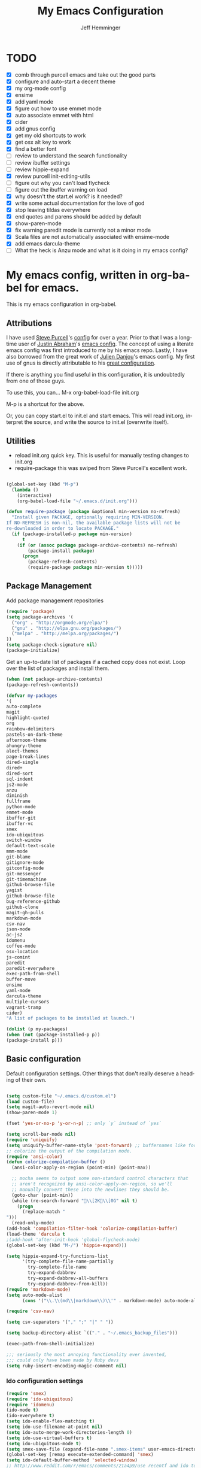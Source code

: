 #+title: My Emacs Configuration
#+AUTHOR: Jeff Hemminger
#+EMAIL: jeff@kropek.org
#+STARTUP: indent
#+LANGUAGE: en
#+BABEL: :cache yes
* TODO
- [X] comb through purcell emacs and take out the good parts
- [X] configure and auto-start a decent theme
- [X] my org-mode config
- [X] ensime
- [X] add yaml mode
- [X] figure out how to use emmet mode
- [X] auto associate emmet with html
- [X] cider
- [X] add gnus config
- [X] get my old shortcuts to work
- [X] get osx alt key to work
- [X] find a better font
- [ ] review to understand the search functionality
- [ ] review ibuffer settings
- [ ] review hippie-expand
- [X] review purcell init-editing-utils
- [ ] figure out why you can't load flycheck
- [ ] figure out the ibuffer warning on load
- [X] why doesn't the start.el work? is it needed?
- [X] write some actual documentation for the love of god
- [X] stop leaving tildas everywhere
- [X] end quotes and parens should be added by default
- [X] show-paren-mode
- [X] fix warning paredit mode is currently not a minor mode
- [X] Scala files are not automatically associated with ensime-mode
- [X] add emacs darcula-theme
- [ ] What the heck is Anzu mode and what is it doing in my emacs config?

* My emacs config, written in org-babel for emacs.
This is my emacs configuration in org-babel. 

** Attributions
I have used [[http://www.sanityinc.com/][Steve Purcell]]'s [[https://github.com/purcell/emacs.d][config]] for over a year.
Prior to that I was a long-time user of [[https://justin.abrah.ms/][Justin Abraham]]'s [[https://github.com/justinabrahms/.emacs.d][emacs config]]. 
The concept of using a literate emacs config was first introduced to me by his emacs repo. 
Lastly, I have also borrowed from the great work of [[https://julien.danjou.info/blog/][Julien Danjou]]'s emacs config. 
My first use of gnus is directly attributable to his 
[[https://github.com/jd/emacs.d][great configuration]].

If there is anything you find useful in this configuration, it is undoubtedly from one of those
guys.

To use this, you can... M-x org-babel-load-file init.org

M-p is a shortcut for the above.

Or, you can copy start.el to init.el and start emacs. This will read init.org,
interpret the source, and write the source to init.el (overwrite itself).

** Utilities
- reload init.org quick key. This is useful for manually testing changes to init.org
- require-package this was swiped from Steve Purcell's excellent work.

#+BEGIN_SRC emacs-lisp :tangle yes

(global-set-key (kbd "M-p") 
  (lambda () 
    (interactive) 
    (org-babel-load-file "~/.emacs.d/init.org")))

(defun require-package (package &optional min-version no-refresh)
  "Install given PACKAGE, optionally requiring MIN-VERSION.
If NO-REFRESH is non-nil, the available package lists will not be
re-downloaded in order to locate PACKAGE."
  (if (package-installed-p package min-version)
      t
    (if (or (assoc package package-archive-contents) no-refresh)
        (package-install package)
      (progn
        (package-refresh-contents)
        (require-package package min-version t)))))

#+END_SRC

** Package Management

Add package management repositories

#+BEGIN_SRC emacs-lisp :tangle yes
(require 'package)
(setq package-archives '(
  ("org" . "http://orgmode.org/elpa/")
  ("gnu" . "http://elpa.gnu.org/packages/")
  ("melpa" . "http://melpa.org/packages/")
))
(setq package-check-signature nil)
(package-initialize)
#+END_SRC

Get an up-to-date list of packages if a cached copy does not exist.
Loop over the list of packages and install them.

#+BEGIN_SRC emacs-lisp :tangle yes
(when (not package-archive-contents)
(package-refresh-contents))

(defvar my-packages
'(
auto-complete
magit
highlight-quoted
org
rainbow-delimiters
pastels-on-dark-theme
afternoon-theme
ahungry-theme
alect-themes
page-break-lines
dired-single
dired+
dired-sort
sql-indent
js2-mode
anzu
diminish
fullframe
python-mode
emmet-mode
ibuffer-git
ibuffer-vc
smex
ido-ubiquitous
switch-window
default-text-scale
mmm-mode
git-blame
gitignore-mode
gitconfig-mode
git-messenger
git-timemachine
github-browse-file
yagist
github-browse-file
bug-reference-github
github-clone
magit-gh-pulls
markdown-mode
csv-nav
json-mode
ac-js2
idomenu
coffee-mode
osx-location
js-comint
paredit
paredit-everywhere
exec-path-from-shell
buffer-move
ensime
yaml-mode
darcula-theme
multiple-cursors
vagrant-tramp
cider)
"A list of packages to be installed at launch.")

(dolist (p my-packages)
(when (not (package-installed-p p))
(package-install p)))

#+END_SRC

** Basic configuration
Default configuration settings. Other things that don't really deserve a heading of their own.

#+BEGIN_SRC emacs-lisp :tangle yes

(setq custom-file "~/.emacs.d/custom.el")
(load custom-file)
(setq magit-auto-revert-mode nil)
(show-paren-mode 1)

(fset 'yes-or-no-p 'y-or-n-p) ;; only `y` instead of `yes`

(setq scroll-bar-mode nil)
(require 'uniquify)
(setq uniquify-buffer-name-style 'post-forward) ;; buffernames like foo|dir foo|otherdir
;; colorize the output of the compilation mode.
(require 'ansi-color)
(defun colorize-compilation-buffer ()
  (ansi-color-apply-on-region (point-min) (point-max))

  ;; mocha seems to output some non-standard control characters that
  ;; aren't recognized by ansi-color-apply-on-region, so we'll
  ;; manually convert these into the newlines they should be.
  (goto-char (point-min))
  (while (re-search-forward "\\[2K\\[0G" nil t)
    (progn
      (replace-match "
")))
  (read-only-mode)
(add-hook 'compilation-filter-hook 'colorize-compilation-buffer)
(load-theme 'darcula t
;(add-hook 'after-init-hook 'global-flycheck-mode)
(global-set-key (kbd "M-/") 'hippie-expand)))

(setq hippie-expand-try-functions-list
      '(try-complete-file-name-partially
        try-complete-file-name
        try-expand-dabbrev
        try-expand-dabbrev-all-buffers
        try-expand-dabbrev-from-kill))
(require 'markdown-mode)
(setq auto-mode-alist
      (cons '("\\.\\(md\\|markdown\\)\\'" . markdown-mode) auto-mode-alist))

(require 'csv-nav)

(setq csv-separators '("," ";" "|" " "))

(setq backup-directory-alist `(("." . "~/.emacs_backup_files")))

(exec-path-from-shell-initialize)

;;; seriously the most annoying functionality ever invented,
;;; could only have been made by Ruby devs
(setq ruby-insert-encoding-magic-comment nil)
#+END_SRC

*** Ido configuration settings

#+BEGIN_SRC emacs-lisp :tangle yes
(require 'smex)
(require 'ido-ubiquitous)
(require 'idomenu)
(ido-mode t)
(ido-everywhere t)
(setq ido-enable-flex-matching t)
(setq ido-use-filename-at-point nil)
(setq ido-auto-merge-work-directories-length 0)
(setq ido-use-virtual-buffers t)
(setq ido-ubiquitous-mode t)
(setq smex-save-file (expand-file-name ".smex-items" user-emacs-directory))
(global-set-key [remap execute-extended-command] 'smex)
(setq ido-default-buffer-method 'selected-window)
;; http://www.reddit.com/r/emacs/comments/21a4p9/use_recentf_and_ido_together/cgbprem
(add-hook 'ido-setup-hook (lambda () (define-key ido-completion-map [up] 'previous-history-element)))
(setq ido-use-faces nil)  ;; use flx highlights instead
#+END_SRC

*** Font work
TBD

** OSX configuration

#+BEGIN_SRC emacs-lisp :tangle yes
(setq mac-command-modifier 'meta)
(setq mac-option-modifier 'none)
(setq default-input-method "MacOSX")

#+END_SRC

** GUI Feature
Mostly disabling things I don't want or need
#+BEGIN_SRC emacs-lisp :tangle yes
(setq use-file-dialog nil)
(setq use-dialog-box nil)
(setq inhibit-startup-screen t)
(setq inhibit-splash-screen t) ;; no splash screen
(setq inhibit-startup-message t)
(setq inhibit-startup-echo-area-message t)
(tool-bar-mode -1)
(set-scroll-bar-mode nil)

#+END_SRC
** mostly paredit
I'm missing a lot of the really great Paredit stuff.
I just haven't take the time to learn it.
This is just pecking at the edges of Paredit configuration.
If you, good reader, want to really use Paredit, you should probably look elsewhere.

#+begin_src emacs-lisp :tangle yes
(require-package 'paredit)
(paredit-mode 1)
(provide 'init-paredit)

(defun maybe-map-paredit-newline ()
  (unless (or (memq major-mode '(inferior-emacs-lisp-mode cider-repl-mode))
              (minibufferp))
    (local-set-key (kbd "RET") 'paredit-newline)))

(add-hook 'paredit-mode-hook 'maybe-map-paredit-newline)

(diminish 'paredit-mode " Par")

(require-package 'paredit-everywhere)
(add-hook 'prog-mode-hook 'paredit-everywhere-mode)
(add-hook 'css-mode-hook 'paredit-everywhere-mode)

#+END_SRC
** iSearch
anzu mode

#+BEGIN_SRC emacs-lisp :tangle yes
(global-anzu-mode t)
(diminish 'anzu-mode)
(global-set-key [remap query-replace-regexp] 'anzu-query-replace-regexp)
(global-set-key [remap query-replace] 'anzu-query-replace)
;; Activate occur easily inside isearch
(define-key isearch-mode-map (kbd "C-o") 'isearch-occur)
;; DEL during isearch should edit the search string, not jump back to the previous result
(define-key isearch-mode-map [remap isearch-delete-char] 'isearch-del-char)
;; Search back/forth for the symbol at point
;; See http://www.emacswiki.org/emacs/SearchAtPoint
(defun isearch-yank-symbol ()
  "*Put symbol at current point into search string."
  (interactive)
  (let ((sym (symbol-at-point)))
    (if sym
        (progn
          (setq isearch-regexp t
                isearch-string (concat "\\_<" (regexp-quote (symbol-name sym)) "\\_>")
                isearch-message (mapconcat 'isearch-text-char-description isearch-string "")
                isearch-yank-flag t))
      (ding)))
  (isearch-search-and-update))

(define-key isearch-mode-map "\C-\M-w" 'isearch-yank-symbol)
;; http://www.emacswiki.org/emacs/ZapToISearch
(defun zap-to-isearch (rbeg rend)
  "Kill the region between the mark and the closest portion of
the isearch match string. The behaviour is meant to be analogous
to zap-to-char; let's call it zap-to-isearch. The deleted region
does not include the isearch word. This is meant to be bound only
in isearch mode.  The point of this function is that oftentimes
you want to delete some portion of text, one end of which happens
to be an active isearch word. The observation to make is that if
you use isearch a lot to move the cursor around (as you should,
it is much more efficient than using the arrows), it happens a
lot that you could just delete the active region between the mark
and the point, not include the isearch word."
  (interactive "r")
  (when (not mark-active)
    (error "Mark is not active"))
  (let* ((isearch-bounds (list isearch-other-end (point)))
         (ismin (apply 'min isearch-bounds))
         (ismax (apply 'max isearch-bounds))
         )
    (if (< (mark) ismin)
        (kill-region (mark) ismin)
      (if (> (mark) ismax)
          (kill-region ismax (mark))
        (error "Internal error in isearch kill function.")))
    (isearch-exit)
    ))

(define-key isearch-mode-map [(meta z)] 'zap-to-isearch)


;; http://www.emacswiki.org/emacs/ZapToISearch
(defun isearch-exit-other-end (rbeg rend)
  "Exit isearch, but at the other end of the search string.
This is useful when followed by an immediate kill."
  (interactive "r")
  (isearch-exit)
  (goto-char isearch-other-end))

(define-key isearch-mode-map [(control return)] 'isearch-exit-other-end)

#+END_SRC

** Grep
 grep settings
#+BEGIN_SRC emacs-lisp :tangle yes
(setq-default grep-highlight-matches t
grep-scroll-output t)
(setq-default locate-command "mdfind") ; because i use a mac
#+END_SRC

** ibuffer
This is all steve purcell's emacs
#+BEGIN_SRC emacs-lisp :tangle yes
;; TODO: enhance ibuffer-fontification-alist
;;   See http://www.reddit.com/r/emacs/comments/21fjpn/fontifying_buffer_list_for_emacs_243/

(fullframe ibuffer ibuffer-quit)
(require 'ibuffer-vc)

(defun ibuffer-set-up-preferred-filters ()
  (ibuffer-vc-set-filter-groups-by-vc-root)
  (unless (eq ibuffer-sorting-mode 'filename/process)
    (ibuffer-do-sort-by-filename/process)))

(add-hook 'ibuffer-hook 'ibuffer-set-up-preferred-filters)

(setq-default ibuffer-show-empty-filter-groups nil)


;; Use human readable Size column instead of original one
(define-ibuffer-column size-h
  (:name "Size" :inline t)
    (cond
     ((> (buffer-size) 1000000) (format "%7.1fM" (/ (buffer-size) 1000000.0)))
     ((> (buffer-size) 1000) (format "%7.1fk" (/ (buffer-size) 1000.0)))
     (t (format "%8d" (buffer-size)))))


;; Explicitly require ibuffer-vc to get its column definitions, which
;; can't be autoloaded
(require 'ibuffer-vc)

;; Modify the default ibuffer-formats (toggle with `)
(setq ibuffer-formats
      '((mark modified read-only vc-status-mini " "
              (name 18 18 :left :elide)
              " "
              (size-h 9 -1 :right)
              " "
              (mode 16 16 :left :elide)
              " "
              filename-and-process)
        (mark modified read-only vc-status-mini " "
              (name 18 18 :left :elide)
              " "
              (size-h 9 -1 :right)
              " "
              (mode 16 16 :left :elide)
              " "
              (vc-status 16 16 :left)
              " "
              filename-and-process)))

(setq ibuffer-filter-group-name-face 'font-lock-doc-face)

(global-set-key (kbd "C-x C-b") 'ibuffer)

#+END_SRC
** Autocomplete
mostly purchell's autocomplete
#+BEGIN_SRC emacs-lisp :tangle yes
(require 'auto-complete)
(require 'auto-complete-config)
(global-auto-complete-mode t)
(setq-default ac-expand-on-auto-complete nil)
(setq-default ac-auto-start nil)
(setq-default ac-dwim nil) ; to get pop-ups with docs even if a word is uniquely completed
(setq tab-always-indent 'complete)
(add-to-list 'completion-styles 'initials t)
;; Stop completion-at-point from popping up completion buffers so eagerly
(setq completion-cycle-threshold 5)
(add-hook 'auto-complete-mode-hook 'set-auto-complete-as-completion-at-point-function)
(defun set-auto-complete-as-completion-at-point-function ()
  (setq completion-at-point-functions
        (cons 'sanityinc/auto-complete-at-point
              (remove 'sanityinc/auto-complete-at-point completion-at-point-functions))))

(set-default 'ac-sources
             '(ac-source-imenu
               ac-source-dictionary
               ac-source-words-in-buffer
               ac-source-words-in-same-mode-buffers
               ac-source-words-in-all-buffer))

(dolist (mode '(magit-log-edit-mode
                log-edit-mode org-mode text-mode haml-mode
                git-commit-mode
                sass-mode yaml-mode csv-mode espresso-mode haskell-mode
                html-mode nxml-mode sh-mode smarty-mode clojure-mode
                lisp-mode textile-mode markdown-mode tuareg-mode
                js3-mode css-mode less-css-mode sql-mode
                sql-interactive-mode
                inferior-emacs-lisp-mode))
(add-to-list 'ac-modes mode))
#+END_SRC
** Windows
windowing configuration
winner-mode navigates window layouts with "C-c <left>" and "C-c <right>"

#+BEGIN_SRC emacs-lisp :tangle yes
(winner-mode 1)
(require 'switch-window)
(setq switch-window-shortcut-style 'alphabet)
(global-set-key (kbd "C-x o") 'switch-window)

#+END_SRC

** Fonts

#+BEGIN_SRC emacs-lisp :tangle yes
(require 'default-text-scale)
(global-set-key (kbd "C-x +") 'default-text-scale-increase)
(global-set-key (kbd "C-x -") 'default-text-scale-decrease)

#+END_SRC

** MMM Mode
multiple major modes
#+BEGIN_SRC emacs-lisp :tangle yes
(setq mmm-global-mode 'buffers-with-submode-classes)
(setq mmm-submode-decoration-level 2)
#+END_SRC

** git config
magit, git-blame, gitignore-mode, gitconfig-mode, git-messenger, git-timemachine
#+BEGIN_SRC emacs-lisp :tangle yes
(require 'magit)
(require 'git-blame)
(require 'gitignore-mode)
(require 'gitconfig-mode)
(require 'git-messenger) ;; Though see also vc-annotate's "n" & "p" bindings
(require 'git-timemachine)

(setq-default
 magit-save-some-buffers nil
 magit-process-popup-time 10
 magit-diff-refine-hunk t
 magit-completing-read-function 'magit-ido-completing-read)

;; Hint: customize `magit-repo-dirs' so that you can use C-u M-F12 to
;; quickly open magit on any one of your projects.
(global-set-key [(meta f12)] 'magit-status)

(define-key magit-status-mode-map (kbd "C-M-<up>") 'magit-goto-parent-section)

(fullframe magit-status magit-mode-quit-window)

(add-hook 'git-commit-mode-hook 'goto-address-mode)

;;; When we start working on git-backed files, use git-wip if available

(when (executable-find magit-git-executable)
  (global-magit-wip-save-mode)
  (diminish 'magit-wip-save-mode))

(diminish 'magit-auto-revert-mode)
(add-hook 'magit-mode-hook (lambda () (local-unset-key [(meta h)])))

;; Convenient binding for vc-git-grep
(global-set-key (kbd "C-x v f") 'vc-git-grep)
(setq magit-last-seen-setup-instructions "1.4.0")

(global-set-key (kbd "C-x v p") #'git-messenger:popup-message)

(require 'yagist)
(require 'github-browse-file)
(require 'bug-reference-github)
(add-hook 'prog-mode-hook 'bug-reference-prog-mode)

(require 'github-clone)
;;(require 'magit-gh-pulls)

#+END_SRC

** js2
javascript and other nonsense
#+BEGIN_SRC emacs-lisp :tangle yes

(defcustom preferred-javascript-mode
  (first (remove-if-not #'fboundp '(js2-mode js-mode)))
  "Javascript mode to use for .js files."
  :type 'symbol
  :group 'programming
  :options '(js2-mode js-mode))
(defvar preferred-javascript-indent-level 2)

;; Need to first remove from list if present, since elpa adds entries too, which
;; may
(eval-when-compile (require 'cl))
(setq auto-mode-alist (cons `("\\.js\\(\\.erb\\)?\\'" . ,preferred-javascript-mode)
                            (loop for entry in auto-mode-alist
                                  unless (eq preferred-javascript-mode (cdr entry))
                                  collect entry)))


;; js2-mode
(setq-default
 js2-basic-offset preferred-javascript-indent-level
 js2-bounce-indent-p nil)

(js2-imenu-extras-setup)

;; js-mode
(setq-default js-indent-level preferred-javascript-indent-level)

(add-to-list 'interpreter-mode-alist (cons "node" preferred-javascript-mode))

;; Javascript nests {} and () a lot, so I find this helpful

(require 'rainbow-delimiters)
(dolist (hook '(js2-mode-hook js-mode-hook json-mode-hook))
  (add-hook hook 'rainbow-delimiters-mode))

;;; Coffeescript

(setq coffee-js-mode preferred-javascript-mode
  coffee-tab-width preferred-javascript-indent-level)

(when (fboundp 'coffee-mode)
  (add-to-list 'auto-mode-alist '("\\.coffee\\.erb\\'" . coffee-mode)))

;; ---------------------------------------------------------------------------
;; Run and interact with an inferior JS via js-comint.el
;; ---------------------------------------------------------------------------

(setq inferior-js-program-command "js")

(defvar inferior-js-minor-mode-map (make-sparse-keymap))
(define-key inferior-js-minor-mode-map "\C-x\C-e" 'js-send-last-sexp)
(define-key inferior-js-minor-mode-map "\C-\M-x" 'js-send-last-sexp-and-go)
(define-key inferior-js-minor-mode-map "\C-cb" 'js-send-buffer)
(define-key inferior-js-minor-mode-map "\C-c\C-b" 'js-send-buffer-and-go)
(define-key inferior-js-minor-mode-map "\C-cl" 'js-load-file-and-go)

(define-minor-mode inferior-js-keys-mode
  "Bindings for communicating with an inferior js interpreter."
  nil " InfJS" inferior-js-minor-mode-map)

(dolist (hook '(js2-mode-hook js-mode-hook))
  (add-hook hook 'inferior-js-keys-mode))

#+END_SRC
** org-mode
my org-mode config
#+BEGIN_SRC emacs-lisp :tangle yes
(setq org-directory "~/Documents/orgs/")
(setq org-default-notes-file "~/Documents/orgs/.notes")
(define-key global-map "\C-cc" 'org-capture)
;;templates
(setq org-capture-templates
  '(
    ("t" "Todo" entry (file+headline "~/Documents/orgs/gtd/newgtd.org" "Tasks") "* TODO %^{Brief Description} %^g\n%?\nAdded: %U\n %i\n %a\n\n")
    ("j" "Journal" entry (file_datetree "~/Documents/orgs/gtd/journal.org") "* %?\Entered on %U\n %i\n %a")
    ("p" "Project" entry (file+headline "~/Documents/orgs/gtd/newgtd.org" "Projects") "* %^{Brief Description} %^g\n%?\nAdded: %U\n %i\n %a")))
    ("d" "Daily Report" entry (file+headline "~/Documents/orgs/gtd/journal.org" "Daily Report") "* %t 【Daily Report】 ジェフ \n%[~/Documents/orgs/.daily_report.txt]\n")
    ("s" "Someday" entry (file+headline "~/Documents/orgs/gtd/someday.org" "Someday") "* TODO %^{Brief Description} %^\n%?\nAdded: %U\n %i\n %a\n\n")
    

;; settings
(setq org-src-fontify-natively t)
(setq org-log-done t)
(setq org-log-repeat "time")
(setq org-agenda-include-diary nil)
(setq org-deadline-warning-days 7)
(setq org-timeline-show-empty-dates t)
(setq org-insert-mode-line-in-empty-file t)

;; refile settings
(setq org-refile-targets
      (quote
       (
        ("~/Documents/orgs/gtd/refiled.org" :maxlevel . 1)
        ("~/Documents/orgs/gtd/someday.org" :level . 1)
        ("~/Documents/orgs/gtd/follow_up.org" :level . 1)
       )
      )
      )

(setq org-agenda-files
 (quote
  (
   "~/Documents/orgs/gtd/newgtd.org"
   "~/Documents/orgs/gtd/calendar.org"
   )
  )
 )
#+END_SRC

** sql mode
sql mode config
#+BEGIN_SRC emacs-lisp :tangle yes
(require 'sql-indent)
(require 'page-break-lines)
(defun sanityinc/pop-to-sqli-buffer ()
  "Switch to the corresponding sqli buffer."
  (interactive)
  (if sql-buffer
      (progn
        (pop-to-buffer sql-buffer)
        (goto-char (point-max)))
    (sql-set-sqli-buffer)
    (when sql-buffer
      (sanityinc/pop-to-sqli-buffer))))

(define-key sql-mode-map (kbd "C-c C-z") 'sanityinc/pop-to-sqli-buffer)

(setq-default sql-input-ring-file-name
              (expand-file-name ".sqli_history" user-emacs-directory))

;; See my answer to https://emacs.stackexchange.com/questions/657/why-do-sql-mode-and-sql-interactive-mode-not-highlight-strings-the-same-way/673
(defun sanityinc/font-lock-everything-in-sql-interactive-mode ()
  (unless (eq 'oracle sql-product)
    (sql-product-font-lock nil nil)))
(add-hook 'sql-interactive-mode-hook 'sanityinc/font-lock-everything-in-sql-interactive-mode)

(push 'sql-mode page-break-lines-modes)
#+END_SRC

** ensime
scala/ensime configuration
#+BEGIN_SRC emacs-lisp :tangle yes
(require 'scala-mode2)
(require 'ensime)
(setq ensime-sbt-command "/usr/local/bin/sbt")
(add-hook 'scala-mode-hook 'ensime-scala-mode-hook)

#+END_SRC
** server
allow access from emacsclient
#+BEGIN_SRC emacs-lisp :tangle yes
(require 'server)
(unless (server-running-p)
  (server-start))
#+END_SRC
** emmet
emmet-mode configuration here
1- write the [[https://github.com/smihica/emmet-mode#html-abbreviations][abbreviation]]
2- C-u C-j to expand it
#+BEGIN_SRC emacs-lisp :tangle yes
(require-package 'emmet-mode)
(add-hook 'sgml-mode-hook 'emmet-mode)
(add-hook 'web-mode-hook 'emmet-mode)
(add-hook 'css-mode-hook 'emmet-mode)

#+END_SRC
** sanityinc cool stuff

#+BEGIN_SRC emacs-lisp :tangle yes
(global-auto-revert-mode)
(transient-mark-mode t)

(setq-default
 blink-cursor-delay 0
 blink-cursor-interval 0.4
 column-number-mode t
 grep-highlight-matches t
 make-backup-files nil)

(defun kill-back-to-indentation ()
  "Kill from point back to the first non-whitespace character on the line."
  (interactive)
  (let ((prev-pos (point)))
    (back-to-indentation)
    (kill-region (point) prev-pos)))

(global-set-key (kbd "C-M-<backspace>") 'kill-back-to-indentation)

#+END_SRC

** vagrant-tramp
convenience package to use tramp with vagrant
#+BEGIN_SRC emacs-lisp :tangle yes
(eval-after-load 'tramp
  '(vagrant-tramp-enable))
#+END_SRC
